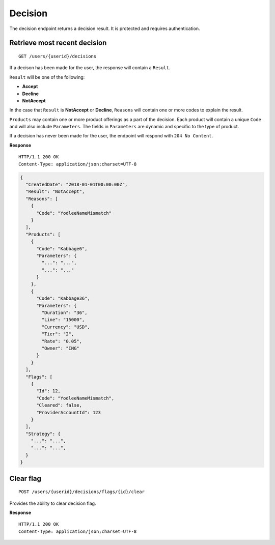 Decision
========

The decision endpoint returns a decision result. It is protected and
requires authentication.

Retrieve most recent decision
-----------------------------

::

    GET /users/{userid}/decisions

If a decison has been made for the user, the response will contain a
``Result``.

``Result`` will be one of the following:

-  **Accept**
-  **Decline**
-  **NotAccept**

In the case that ``Result`` is **NotAccept** or **Decline**, ``Reasons``
will contain one or more codes to explain the result.

``Products`` may contain one or more product offerings as a part of the
decision. Each product will contain a unique ``Code`` and will also
include ``Parameters``. The fields in ``Parameters`` are dynamic and
specific to the type of product.

If a decision has never been made for the user, the endpoint will
respond with ``204 No Content``.

**Response**

::

    HTTP/1.1 200 OK
    Content-Type: application/json;charset=UTF-8

.. code:: json

    {
      "CreatedDate": "2018-01-01T00:00:00Z",
      "Result": "NotAccept",
      "Reasons": [
        {
          "Code": "YodleeNameMismatch"
        }
      ],
      "Products": [
        {
          "Code": "Kabbage6",
          "Parameters": {
            "...": "...",
            "...": "..."
          }
        },
        {
          "Code": "Kabbage36",
          "Parameters": {
            "Duration": "36",
            "Line": "15000",
            "Currency": "USD",
            "Tier": "2",
            "Rate": "0.05",
            "Owner": "ING"
          }
        }
      ],
      "Flags": [
        {
          "Id": 12,
          "Code": "YodleeNameMismatch",
          "Cleared": false,
          "ProviderAccountId": 123
        }
      ],
      "Strategy": {
        "...": "...",
        "...": "...",
      }
    }

Clear flag
----------

::

    POST /users/{userid}/decisions/flags/{id}/clear

Provides the ability to clear decision flag.

**Response**

::

    HTTP/1.1 200 OK
    Content-Type: application/json;charset=UTF-8
